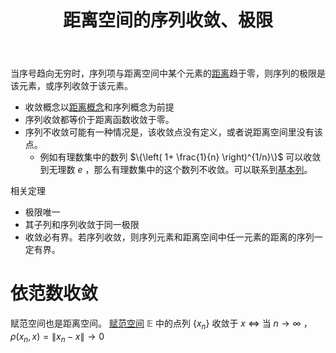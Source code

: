 #+title: 距离空间的序列收敛、极限
#+roam_tags: 泛函分析
#+roam_alias:

当序号趋向无穷时，序列项与距离空间中某个元素的[[file:20200930133725-距离空间.org][距离]]趋于零，则序列的极限是该元素，或序列收敛于该元素。

- 收敛概念以[[file:20200930133725-距离空间.org][距离概念]]和序列概念为前提
- 序列收敛都等价于距离函数收敛于零。
- 序列不收敛可能有一种情况是，该收敛点没有定义，或者说距离空间里没有该点。
  + 例如有理数集中的数列 \(\{\left( 1+ \frac{1}{n} \right)^{1/n}\}\) 可以收敛到无理数 \(e\) ，那么有理数集中的这个数列不收敛。可以联系到[[file:20201007144711-基本列.org][基本列]]。

相关定理
- 极限唯一
- 其子列和序列收敛于同一极限
- 收敛必有界。若序列收敛，则序列元素和距离空间中任一元素的距离的序列一定有界。

* 依范数收敛
赋范空间也是距离空间。
[[file:20201015231757-范数.org][赋范空间]] \(\mathbb{E} \) 中的点列 \(\{x_n\}\) 收敛于 \(x\)  \(\iff\) 当 \(n \to \infty\) ，\(\rho(x_n,x)=\lVert x_n-x \rVert \to 0\)
